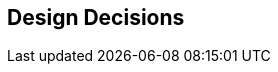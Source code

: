 [[section-design-decisions]]
== Design Decisions

:filename: src/09_design_decisions.adoc
// include::_feedback.adoc[]

